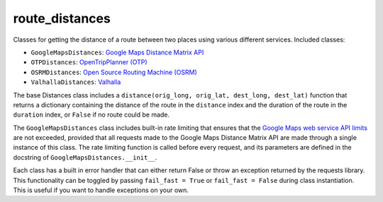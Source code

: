 route_distances
===============

Classes for getting the distance of a route between two places using various
different services. Included classes:

* ``GoogleMapsDistances``: `Google Maps Distance Matrix API
  <https://developers.google.com/maps/documentation/distance-matrix/intro>`_
* ``OTPDistances``: `OpenTripPlanner (OTP) <http://www.opentripplanner.org/>`_
* ``OSRMDistances``: `Open Source Routing Machine (OSRM)
  <http://project-osrm.org/>`_
* ``ValhallaDistances``: `Valhalla
  <https://mapzen.com/documentation/mobility/turn-by-turn/api-reference/>`_

The base Distances class includes a ``distance(orig_long, orig_lat, dest_long,
dest_lat)`` function that returns a dictionary containing the distance of the
route in the ``distance`` index and the duration of the route in the
``duration`` index, or ``False`` if no route could be made.

The ``GoogleMapsDistances`` class includes built-in rate limiting that ensures
that the `Google Maps web service API limits
<https://developers.google.com/maps/premium/usage-limits#web-service-apis>`_
are not exceeded, provided that all requests made to the Google Maps Distance
Matrix API are made through a single instance of this class. The rate limiting
function is called before every request, and its parameters are defined in the
docstring of ``GoogleMapsDistances.__init__``.

Each class has a built in error handler that can either return False or throw
an exception returned by the requests library. This functionality can be
toggled by passing ``fail_fast = True`` or ``fail_fast = False`` during class
instantiation. This is useful if you want to handle exceptions on your own.
